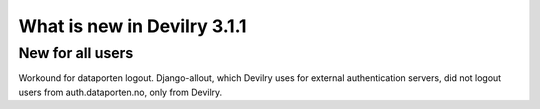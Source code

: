 ############################
What is new in Devilry 3.1.1
############################

*****************
New for all users
*****************
Workound for dataporten logout. Django-allout, which Devilry uses for external authentication servers,
did not logout users from auth.dataporten.no, only from Devilry.

